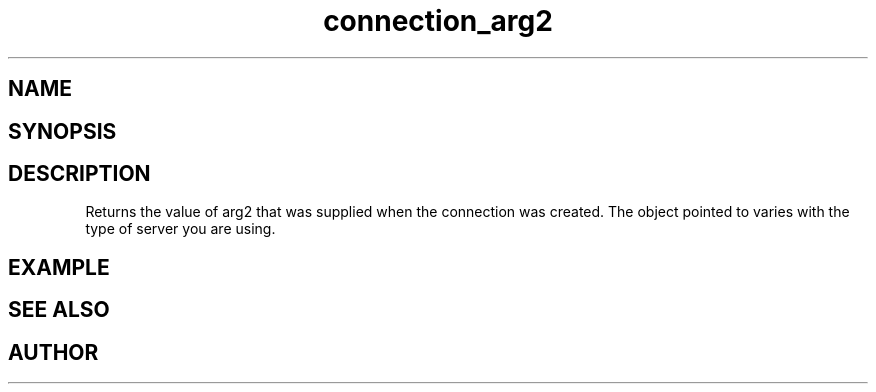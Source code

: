 .TH connection_arg2 3
.SH NAME
.Nm connection_arg2()
.Nd Returns a pointer to argument 2.
.SH SYNOPSIS
.Fd #include <connection.h>
.Fo "void* connection_arg2"
.Fa "connection conn"
.Fc
.SH DESCRIPTION
Returns the value of arg2 that was supplied when the connection was 
created. The object pointed to varies with the type of server you
are using.
.SH EXAMPLE
.Bd -literal
.Ed
.SH SEE ALSO
.Xr connection_new 3
.SH AUTHOR
.An B. Augestad, bjorn.augestad@gmail.com
